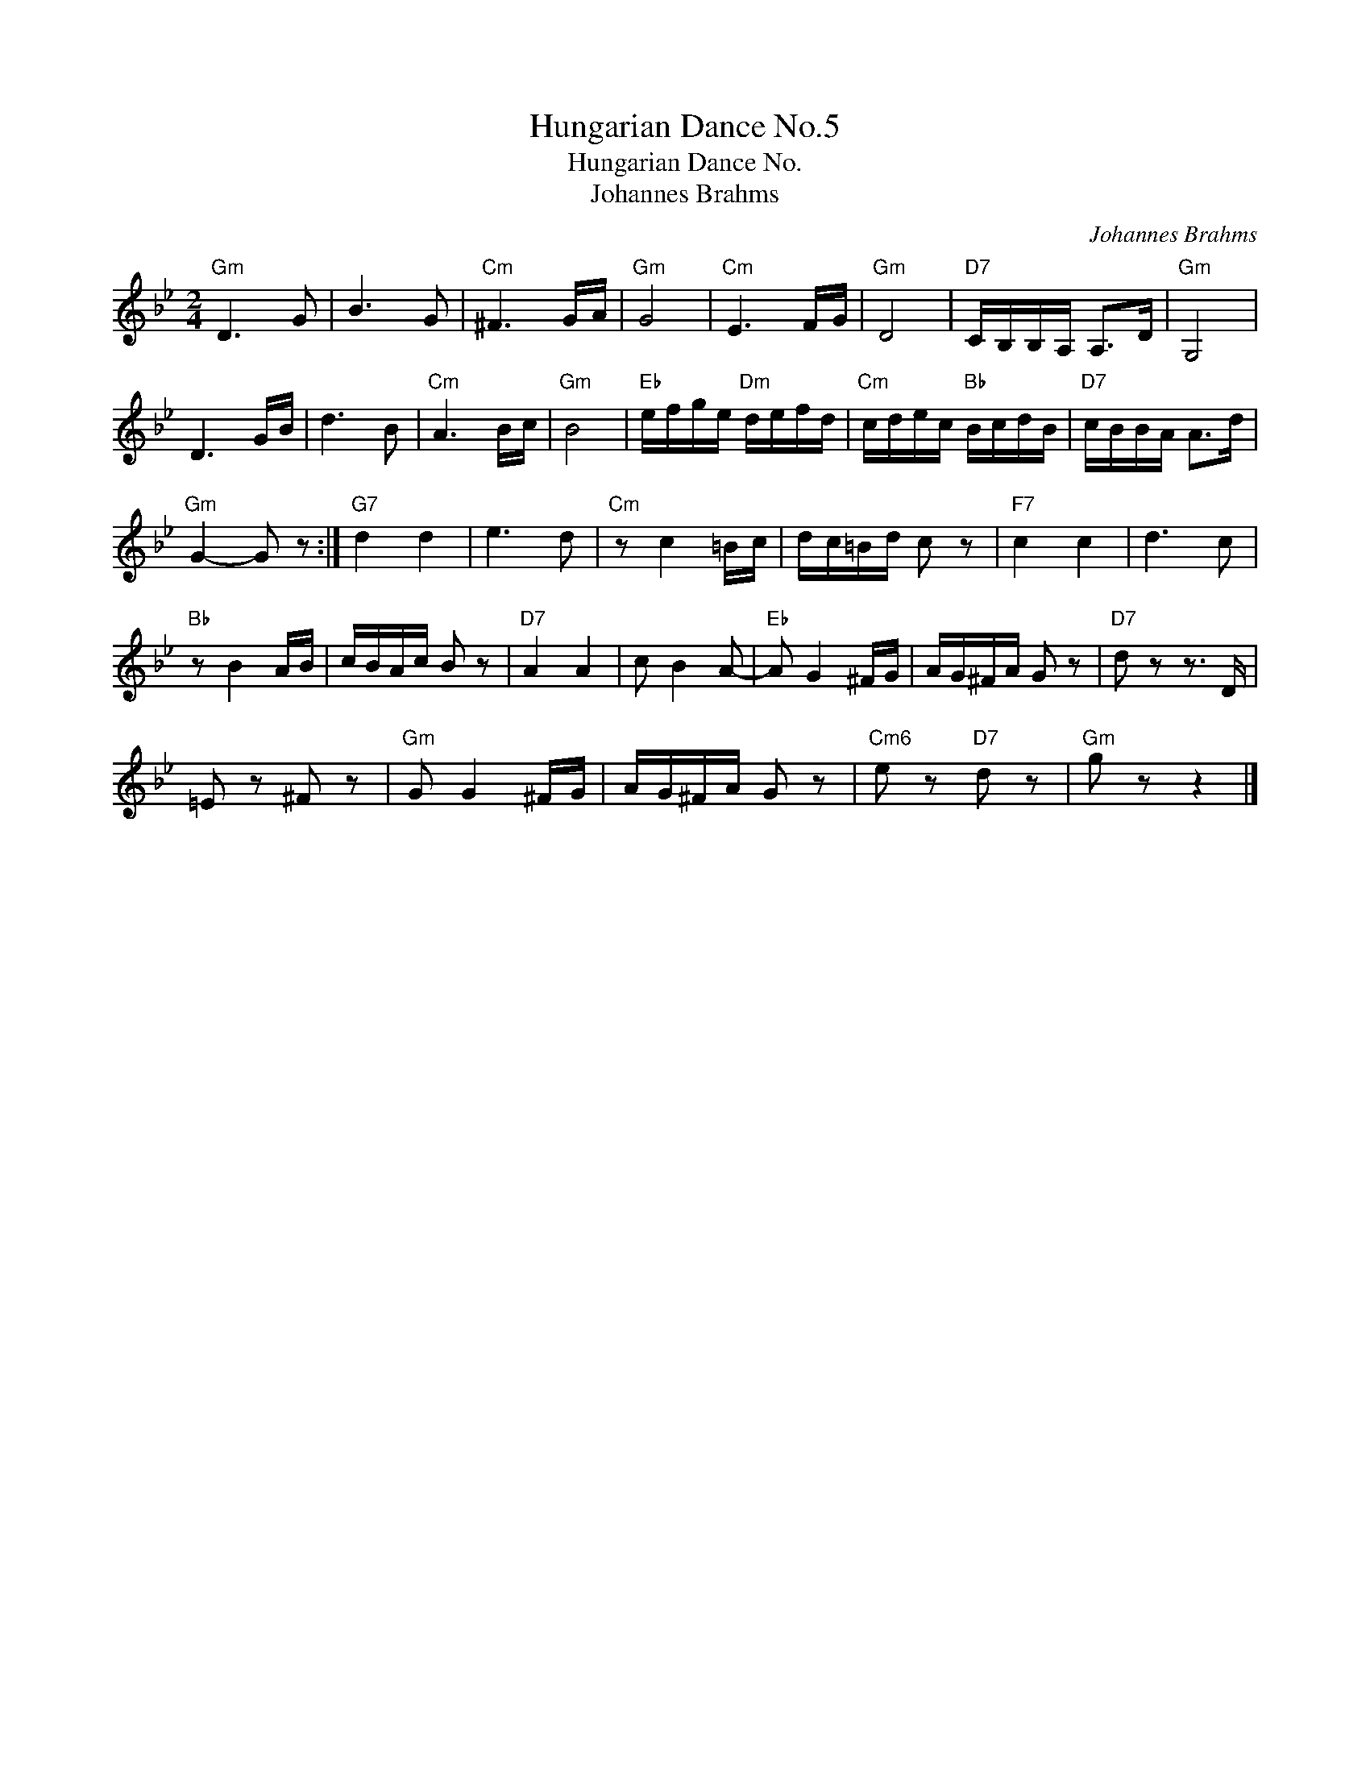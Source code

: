 X:1
T:Hungarian Dance No.5
T:Hungarian Dance No. %
T:Johannes Brahms
C:Johannes Brahms
Z:All Rights Reserved
L:1/16
M:2/4
K:Bb
V:1 treble 
%%MIDI program 40
%%MIDI control 7 100
%%MIDI control 10 64
V:1
"Gm" D6 G2 | B6 G2 |"Cm" ^F6 GA |"Gm" G8 |"Cm" E6 FG |"Gm" D8 |"D7" CB,B,A, A,2>D2 |"Gm" G,8 | %8
 D6 GB | d6 B2 |"Cm" A6 Bc |"Gm" B8 |"Eb" efge"Dm" defd |"Cm" cdec"Bb" BcdB |"D7" cBBA A2>d2 | %15
"Gm" G4- G2 z2 :|"G7" d4 d4 | e6 d2 |"Cm" z2 c4 =Bc | dc=Bd c2 z2 |"F7" c4 c4 | d6 c2 | %22
"Bb" z2 B4 AB | cBAc B2 z2 |"D7" A4 A4 | c2 B4 A2- |"Eb" A2 G4 ^FG | AG^FA G2 z2 |"D7" d2 z2 z3 D | %29
 =E2 z2 ^F2 z2 |"Gm" G2 G4 ^FG | AG^FA G2 z2 |"Cm6" e2 z2"D7" d2 z2 |"Gm" g2 z2 z4 |] %34

